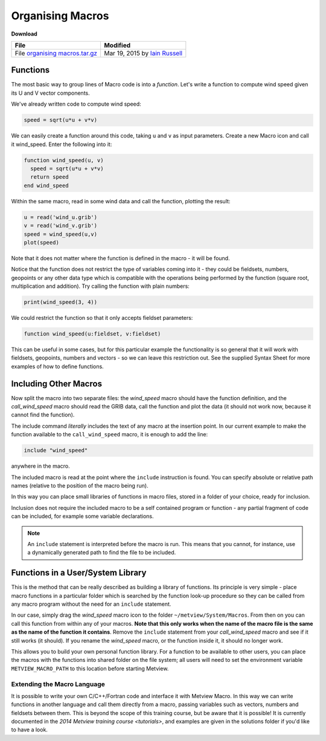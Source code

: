 .. _organising_macros:

Organising Macros
#################

**Download**
  
.. list-table::

  * - **File**
    - **Modified**

  * - File `organising macros.tar.gz <https://confluence.ecmwf.int/download/attachments/45758629/organising macros.tar.gz?api=v2>`_
    - Mar 19, 2015 by `Iain Russell <https://confluence.ecmwf.int/display/~cgi>`_

Functions
*********

The most basic way to group lines of Macro code is into a *function*. 
Let's write a function to compute wind speed given its U and V vector components.

We've already written code to compute wind speed:

.. code-block:: python

  speed = sqrt(u*u + v*v)
  
We can easily create a function around this code, taking ``u`` and ``v`` as input parameters. 
Create a new Macro icon and call it wind_speed. 
Enter the following into it:

.. code-block:: python
  
  function wind_speed(u, v)
    speed = sqrt(u*u + v*v)
    return speed
  end wind_speed
  
Within the same macro, read in some wind data and call the function, plotting the result:

.. code-block:: python
  
  u = read('wind_u.grib')
  v = read('wind_v.grib')
  speed = wind_speed(u,v)
  plot(speed)
  
Note that it does not matter where the function is defined in the macro - it will be found.

Notice that the function does not restrict the type of variables coming into it - they could be fieldsets, numbers, geopoints or any other data type which is compatible with the operations being performed by the function (square root, multiplication and addition). Try calling the function with plain numbers:

.. code-block:: python

  print(wind_speed(3, 4))
  
We could restrict the function so that it only accepts fieldset parameters:

.. code-block:: python

   function wind_speed(u:fieldset, v:fieldset)
   
This can be useful in some cases, but for this particular example the functionality is so general that it will work with fieldsets, geopoints, numbers and vectors - so we can leave this restriction out. 
See the supplied Syntax Sheet for more examples of how to define functions.

Including Other Macros
**********************

Now split the macro into two separate files: the *wind_speed* macro should have the function definition, and the *call_wind_speed* macro should read the GRIB data, call the function and plot the data (it should not work now, because it cannot find the function).

The include command *literally* includes the text of any macro at the insertion point. 
In our current example to make the function available to the ``call_wind_speed`` macro, it is enough to add the line:

.. code-block:: python

  include "wind_speed"
  
anywhere in the macro.

The included macro is read at the point where the ``include`` instruction is found. 
You can specify absolute or relative path names (relative to the position of the macro being run).

In this way you can place small libraries of functions in macro files, stored in a folder of your choice, ready for inclusion.

Inclusion does not require the included macro to be a self contained program or function - any partial fragment of code can be included, for example some variable declarations.

.. note::

  An ``include`` statement is interpreted before the macro is run.
  This means that you cannot, for instance, use a dynamically generated path to find the file to be included.

Functions in a User/System Library
**********************************

This is the method that can be really described as building a library of functions. 
Its principle is very simple - place macro functions in a particular folder which is searched by the function look-up procedure so they can be called from any macro program without the need for an ``include`` statement.

In our case, simply drag the *wind_speed* macro icon to the folder ``~/metview/System/Macros``. 
From then on you can call this function from within any of your macros. 
**Note that this only works when the name of the macro file is the same as the name of the function it contains**. Remove the ``include`` statement from your *call_wind_speed* macro and see if it still works (it should). 
If you rename the *wind_speed* macro, or the function inside it, it should no longer work.

This allows you to build your own personal function library. For a function to be available to other users, you can place the macros with the functions into shared folder on the file system; all users will need to set the environment variable ``METVIEW_MACRO_PATH`` to this location before starting Metview.

Extending the Macro Language
============================

It is possible to write your own C/C++/Fortran code and interface it with Metview Macro. 
In this way we can write functions in another language and call them directly from a macro, passing variables such as vectors, numbers and fieldsets between them. This is beyond the scope of this training course, but be aware that it is possible! It is currently documented in the `2014 Metview training course <tutorials>`, and examples are given in the solutions folder if you'd like to have a look.
